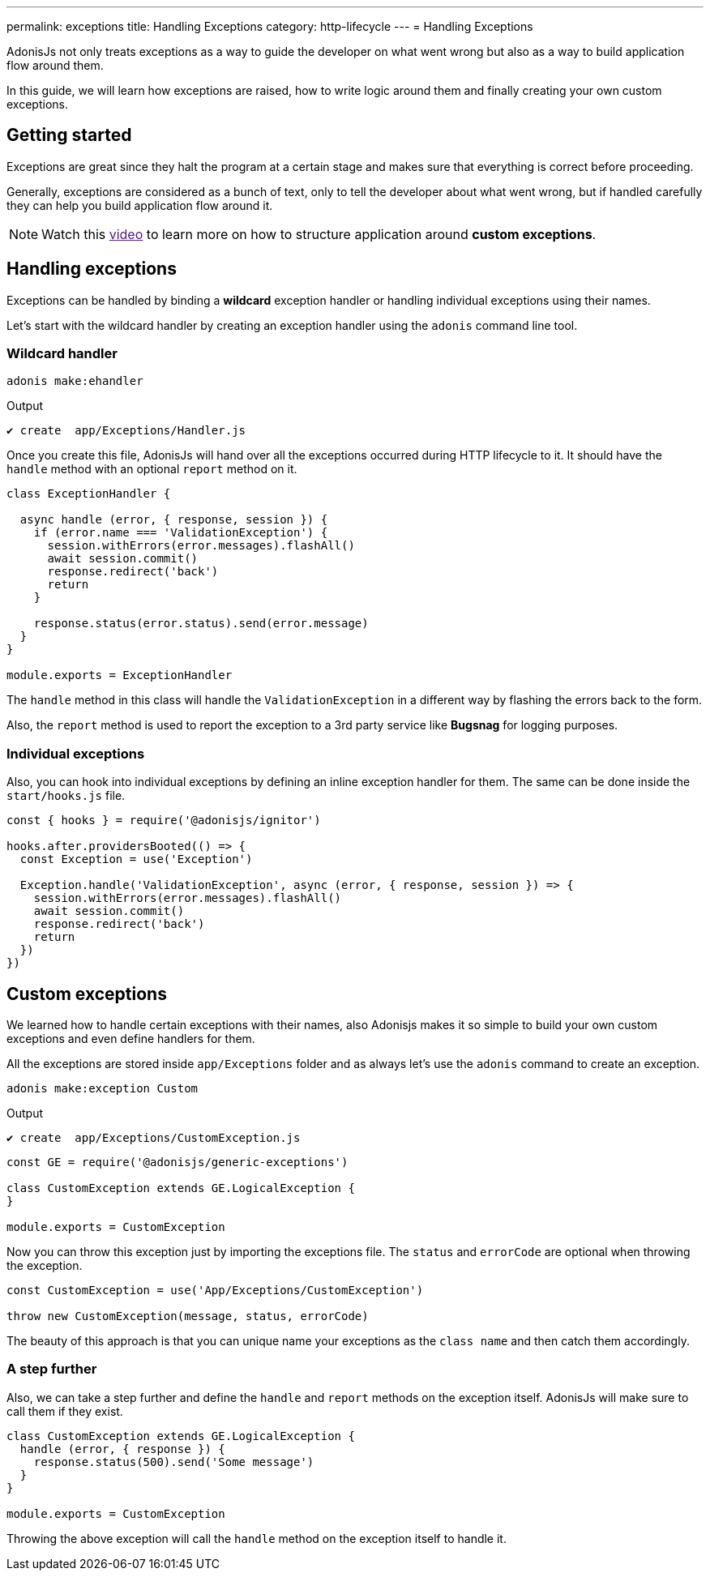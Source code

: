 ---
permalink: exceptions
title: Handling Exceptions
category: http-lifecycle
---
= Handling Exceptions

toc::[]

AdonisJs not only treats exceptions as a way to guide the developer on what went wrong but also as a way to build application flow around them.

In this guide, we will learn how exceptions are raised, how to write logic around them and finally creating your own custom exceptions.

== Getting started
Exceptions are great since they halt the program at a certain stage and makes sure that everything is correct before proceeding.

Generally, exceptions are considered as a bunch of text, only to tell the developer about what went wrong, but if handled carefully they can help you build application flow around it.

NOTE: Watch this link:[video] to learn more on how to structure application around *custom exceptions*.

== Handling exceptions
Exceptions can be handled by binding a *wildcard* exception handler or handling individual exceptions using their names.

Let's start with the wildcard handler by creating an exception handler using the `adonis` command line tool.

=== Wildcard handler
[source, bash]
----
adonis make:ehandler
----

Output
[source, bash]
----
✔ create  app/Exceptions/Handler.js
----

Once you create this file, AdonisJs will hand over all the exceptions occurred during HTTP lifecycle to it. It should have the `handle` method with an optional `report` method on it.

[source, js]
----
class ExceptionHandler {

  async handle (error, { response, session }) {
    if (error.name === 'ValidationException') {
      session.withErrors(error.messages).flashAll()
      await session.commit()
      response.redirect('back')
      return
    }

    response.status(error.status).send(error.message)
  }
}

module.exports = ExceptionHandler
----

The `handle` method in this class will handle the `ValidationException` in a different way by flashing the errors back to the form.

Also, the `report` method is used to report the exception to a 3rd party service like *Bugsnag* for logging purposes.

=== Individual exceptions
Also, you can hook into individual exceptions by defining an inline exception handler for them. The same can be done inside the `start/hooks.js` file.

[source, js]
----
const { hooks } = require('@adonisjs/ignitor')

hooks.after.providersBooted(() => {
  const Exception = use('Exception')

  Exception.handle('ValidationException', async (error, { response, session }) => {
    session.withErrors(error.messages).flashAll()
    await session.commit()
    response.redirect('back')
    return
  })
})
----

== Custom exceptions
We learned how to handle certain exceptions with their names, also Adonisjs makes it so simple to build your own custom exceptions and even define handlers for them.

All the exceptions are stored inside `app/Exceptions` folder and as always let's use the `adonis` command to create an exception.

[source, bash]
----
adonis make:exception Custom
----

Output
[source, bash]
----
✔ create  app/Exceptions/CustomException.js
----

[source, js]
----
const GE = require('@adonisjs/generic-exceptions')

class CustomException extends GE.LogicalException {
}

module.exports = CustomException
----

Now you can throw this exception just by importing the exceptions file. The `status` and `errorCode` are optional when throwing the exception.

[source, js]
----
const CustomException = use('App/Exceptions/CustomException')

throw new CustomException(message, status, errorCode)
----

The beauty of this approach is that you can unique name your exceptions as the `class name` and then catch them accordingly.

=== A step further
Also, we can take a step further and define the `handle` and `report` methods on the exception itself. AdonisJs will make sure to call them if they exist.

[source, js]
----
class CustomException extends GE.LogicalException {
  handle (error, { response }) {
    response.status(500).send('Some message')
  }
}

module.exports = CustomException
----

Throwing the above exception will call the `handle` method on the exception itself to handle it.
